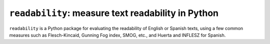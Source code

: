 ===================================================
``readability``: measure text readability in Python
===================================================

``readability`` is a Python package for evaluating the readability of English or Spanish texts, using a few common measures such as Flesch-Kincaid, Gunning Fog index, SMOG, etc., and Huerta and INFLESZ for Spanish.

